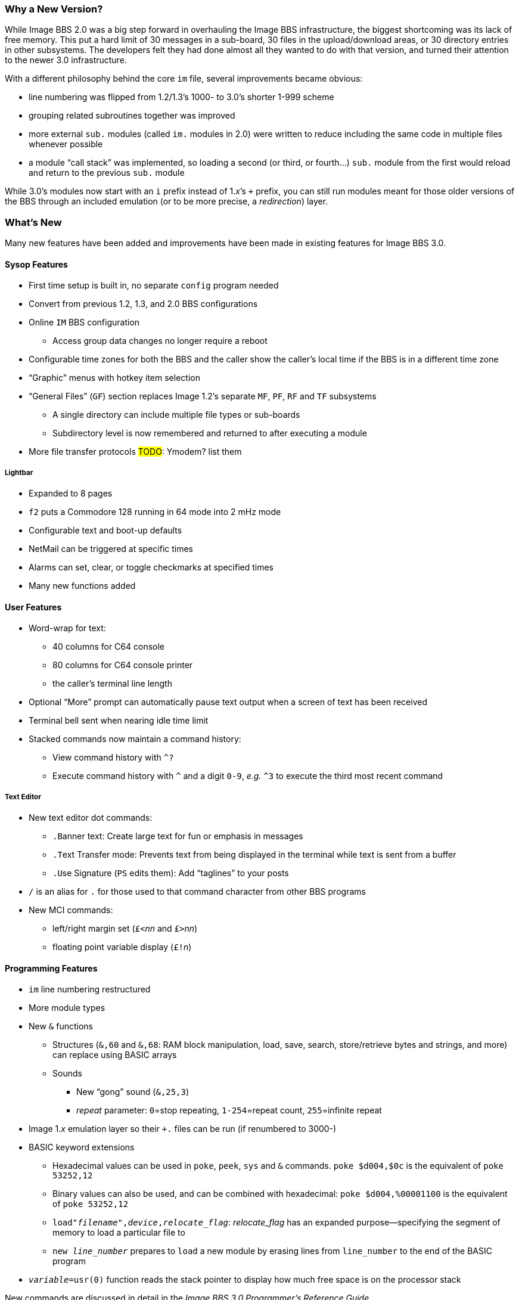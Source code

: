 :experimental:
=== Why a New Version?

While Image BBS 2.0 was a big step forward in overhauling the Image BBS infrastructure, the biggest shortcoming was its lack of free memory.
This put a hard limit of 30 messages in a sub-board, 30 files in the upload/download areas, or 30 directory entries in other subsystems.
The developers felt they had done almost all they wanted to do with that version, and turned their attention to the newer 3.0 infrastructure.

With a different philosophy behind the core `im` file, several improvements became obvious:

* line numbering was flipped from 1.2/1.3's 1000- to 3.0's shorter 1-999 scheme
* grouping related subroutines together was improved
* more external `sub.` modules (called `im.` modules in 2.0) were written to reduce including the same code in multiple files whenever possible
* a module "`call stack`" was implemented, so loading a second (or third, or fourth...) `sub.` module from the first would reload and return to the previous `sub.` module

While 3.0's modules now start with an `i` prefix instead of 1._x_`'s `+` prefix, you can still run modules meant for those older versions of the BBS through an included emulation (or to be more precise, a _redirection_) layer.

=== What's New

Many new features have been added and improvements have been made in existing features for Image BBS 3.0.

==== Sysop Features

* First time setup is built in, no separate `config` program needed

* Convert from previous 1.2, 1.3, and 2.0 BBS configurations

* Online kbd:[IM] BBS configuration

** Access group data changes no longer require a reboot

// until we fix this, comment it out
// ** Programmable function keys: kbd:[Ctrl+f1] - kbd:[Ctrl+f8] will output their definitions, both in the BBS and the waiting for call Image Terminal

* Configurable time zones for both the BBS and the caller show the caller's local time if the BBS is in a different time zone

* "`Graphic`" menus with hotkey item selection
* "`General Files`" (`GF`) section replaces Image 1.2`'s separate `MF`, `PF`, `RF` and `TF` subsystems
** A single directory can include multiple file types or sub-boards
** Subdirectory level is now remembered and returned to after executing a module
* More file transfer protocols #TODO#: Ymodem? list them

===== Lightbar

* Expanded to 8 pages
* kbd:[f2] puts a Commodore 128 running in 64 mode into 2 mHz mode
* Configurable text and boot-up defaults
* NetMail can be triggered at specific times
* Alarms can set, clear, or toggle checkmarks at specified times
* Many new functions added

==== User Features

* Word-wrap for text:
** 40 columns for C64 console
** 80 columns for C64 console printer
** the caller's terminal line length

* Optional "`More`" prompt can automatically pause text output when a screen of text has been received

* Terminal bell sent when nearing idle time limit

* Stacked commands now maintain a command history:
** View command history with `^?`
** Execute command history with `^` and a digit `0-9`, _e.g._ `^3` to execute the third most recent command

===== Text Editor

* New text editor dot commands:
** kbd:[.B]anner text: Create large text for fun or emphasis in messages
** kbd:[.T]ext Transfer mode: Prevents text from being displayed in the terminal while text is sent from a buffer
** kbd:[.U]se Signature (kbd:[PS] edits them): Add "`taglines`" to your posts

* kbd:[/] is an alias for kbd:[.] for those used to that command character from other BBS programs

* New MCI commands:
** left/right margin set (``£<``_nn_ and ``£>``_nn_)
** floating point variable display (``£!``_n_)

==== Programming Features

* `im` line numbering restructured
* More module types
* New `&` functions
** Structures (`&,60` and `&,68`: RAM block manipulation, load, save, search, store/retrieve bytes and strings, and more) can replace using BASIC arrays

** Sounds
*** New "`gong`" sound (`&,25,3`)
*** _repeat_ parameter: `0`=stop repeating, `1-254`=repeat count, `255`=infinite repeat
* Image 1._x_ emulation layer so their `+.` files can be run (if renumbered to 3000-)

* BASIC keyword extensions
** Hexadecimal values can be used in `poke`, `peek`, `sys` and `&` commands. `poke $d004,$0c` is the equivalent of `poke 53252,12`
** Binary values can also be used, and can be combined with hexadecimal: `poke $d004,%00001100` is the equivalent of `poke 53252,12`
** `load"_filename_",_device_,_relocate_flag_`: _relocate_flag_ has an expanded purpose--specifying the segment of memory to load a particular file to
** `new _line_number_` prepares to ``load`` a new module by erasing lines from `line_number` to the end of the BASIC program
* `_variable_=usr(0)` function reads the stack pointer to display how much free space is on the processor stack

New commands are discussed in detail in the _Image BBS 3.0 Programmer`'s Reference Guide_.
